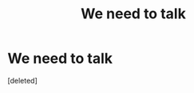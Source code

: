 #+TITLE: We need to talk

* We need to talk
:PROPERTIES:
:Score: 1
:DateUnix: 1594426743.0
:DateShort: 2020-Jul-11
:FlairText: Discussion
:END:
[deleted]

